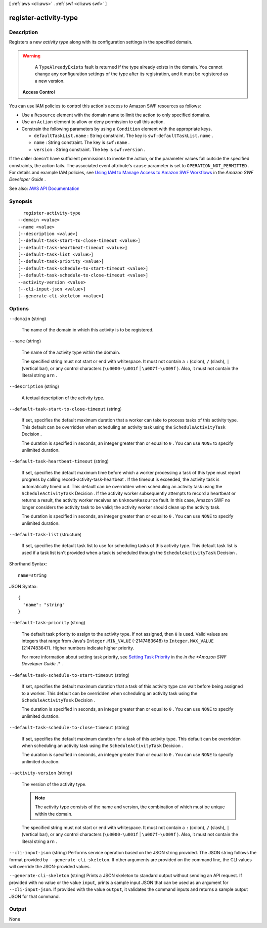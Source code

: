 [ :ref:`aws <cli:aws>` . :ref:`swf <cli:aws swf>` ]

.. _cli:aws swf register-activity-type:


**********************
register-activity-type
**********************



===========
Description
===========



Registers a new *activity type* along with its configuration settings in the specified domain.

 

.. warning::

   

  A ``TypeAlreadyExists`` fault is returned if the type already exists in the domain. You cannot change any configuration settings of the type after its registration, and it must be registered as a new version.

   

 

 **Access Control**  

 

You can use IAM policies to control this action's access to Amazon SWF resources as follows:

 

 
* Use a ``Resource`` element with the domain name to limit the action to only specified domains. 
 
* Use an ``Action`` element to allow or deny permission to call this action. 
 
* Constrain the following parameters by using a ``Condition`` element with the appropriate keys. 

   
  * ``defaultTaskList.name`` : String constraint. The key is ``swf:defaultTaskList.name`` . 
   
  * ``name`` : String constraint. The key is ``swf:name`` . 
   
  * ``version`` : String constraint. The key is ``swf:version`` . 
   

 
 

 

If the caller doesn't have sufficient permissions to invoke the action, or the parameter values fall outside the specified constraints, the action fails. The associated event attribute's ``cause`` parameter is set to ``OPERATION_NOT_PERMITTED`` . For details and example IAM policies, see `Using IAM to Manage Access to Amazon SWF Workflows <http://docs.aws.amazon.com/amazonswf/latest/developerguide/swf-dev-iam.html>`_ in the *Amazon SWF Developer Guide* .



See also: `AWS API Documentation <https://docs.aws.amazon.com/goto/WebAPI/swf-2012-01-25/RegisterActivityType>`_


========
Synopsis
========

::

    register-activity-type
  --domain <value>
  --name <value>
  [--description <value>]
  [--default-task-start-to-close-timeout <value>]
  [--default-task-heartbeat-timeout <value>]
  [--default-task-list <value>]
  [--default-task-priority <value>]
  [--default-task-schedule-to-start-timeout <value>]
  [--default-task-schedule-to-close-timeout <value>]
  --activity-version <value>
  [--cli-input-json <value>]
  [--generate-cli-skeleton <value>]




=======
Options
=======

``--domain`` (string)


  The name of the domain in which this activity is to be registered.

  

``--name`` (string)


  The name of the activity type within the domain.

   

  The specified string must not start or end with whitespace. It must not contain a ``:`` (colon), ``/`` (slash), ``|`` (vertical bar), or any control characters (``\u0000-\u001f`` | ``\u007f-\u009f`` ). Also, it must not contain the literal string ``arn`` .

  

``--description`` (string)


  A textual description of the activity type.

  

``--default-task-start-to-close-timeout`` (string)


  If set, specifies the default maximum duration that a worker can take to process tasks of this activity type. This default can be overridden when scheduling an activity task using the ``ScheduleActivityTask``   Decision .

   

  The duration is specified in seconds, an integer greater than or equal to ``0`` . You can use ``NONE`` to specify unlimited duration.

  

``--default-task-heartbeat-timeout`` (string)


  If set, specifies the default maximum time before which a worker processing a task of this type must report progress by calling  record-activity-task-heartbeat . If the timeout is exceeded, the activity task is automatically timed out. This default can be overridden when scheduling an activity task using the ``ScheduleActivityTask``   Decision . If the activity worker subsequently attempts to record a heartbeat or returns a result, the activity worker receives an ``UnknownResource`` fault. In this case, Amazon SWF no longer considers the activity task to be valid; the activity worker should clean up the activity task.

   

  The duration is specified in seconds, an integer greater than or equal to ``0`` . You can use ``NONE`` to specify unlimited duration.

  

``--default-task-list`` (structure)


  If set, specifies the default task list to use for scheduling tasks of this activity type. This default task list is used if a task list isn't provided when a task is scheduled through the ``ScheduleActivityTask``   Decision .

  



Shorthand Syntax::

    name=string




JSON Syntax::

  {
    "name": "string"
  }



``--default-task-priority`` (string)


  The default task priority to assign to the activity type. If not assigned, then ``0`` is used. Valid values are integers that range from Java's ``Integer.MIN_VALUE`` (-2147483648) to ``Integer.MAX_VALUE`` (2147483647). Higher numbers indicate higher priority.

   

  For more information about setting task priority, see `Setting Task Priority <http://docs.aws.amazon.com/amazonswf/latest/developerguide/programming-priority.html>`_ in the *in the *Amazon SWF Developer Guide* .* .

  

``--default-task-schedule-to-start-timeout`` (string)


  If set, specifies the default maximum duration that a task of this activity type can wait before being assigned to a worker. This default can be overridden when scheduling an activity task using the ``ScheduleActivityTask``   Decision .

   

  The duration is specified in seconds, an integer greater than or equal to ``0`` . You can use ``NONE`` to specify unlimited duration.

  

``--default-task-schedule-to-close-timeout`` (string)


  If set, specifies the default maximum duration for a task of this activity type. This default can be overridden when scheduling an activity task using the ``ScheduleActivityTask``   Decision .

   

  The duration is specified in seconds, an integer greater than or equal to ``0`` . You can use ``NONE`` to specify unlimited duration.

  

``--activity-version`` (string)


  The version of the activity type.

   

  .. note::

     

    The activity type consists of the name and version, the combination of which must be unique within the domain.

     

   

  The specified string must not start or end with whitespace. It must not contain a ``:`` (colon), ``/`` (slash), ``|`` (vertical bar), or any control characters (``\u0000-\u001f`` | ``\u007f-\u009f`` ). Also, it must not contain the literal string ``arn`` .

  

``--cli-input-json`` (string)
Performs service operation based on the JSON string provided. The JSON string follows the format provided by ``--generate-cli-skeleton``. If other arguments are provided on the command line, the CLI values will override the JSON-provided values.

``--generate-cli-skeleton`` (string)
Prints a JSON skeleton to standard output without sending an API request. If provided with no value or the value ``input``, prints a sample input JSON that can be used as an argument for ``--cli-input-json``. If provided with the value ``output``, it validates the command inputs and returns a sample output JSON for that command.



======
Output
======

None
